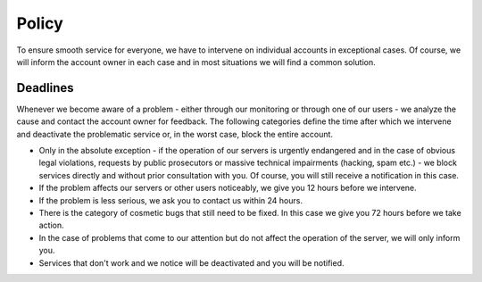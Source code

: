 .. _policy:

######
Policy
######

To ensure smooth service for everyone, we have to intervene on individual accounts in exceptional cases. Of course, we will inform the account owner in each case and in most situations we will find a common solution. 

Deadlines
=========

Whenever we become aware of a problem - either through our monitoring or through one of our users - we analyze the cause and contact the account owner for feedback. The following categories define the time after which we intervene and deactivate the problematic service or, in the worst case, block the entire account.

* Only in the absolute exception - if the operation of our servers is urgently endangered and in the case of obvious legal violations, requests by public prosecutors or massive technical impairments (hacking, spam etc.) - we block services directly and without prior consultation with you. Of course, you will still receive a notification in this case.
* If the problem affects our servers or other users noticeably, we give you 12 hours before we intervene.
* If the problem is less serious, we ask you to contact us within 24 hours.
* There is the category of cosmetic bugs that still need to be fixed. In this case we give you 72 hours before we take action.
* In the case of problems that come to our attention but do not affect the operation of the server, we will only inform you.
* Services that don't work and we notice will be deactivated and you will be notified.
